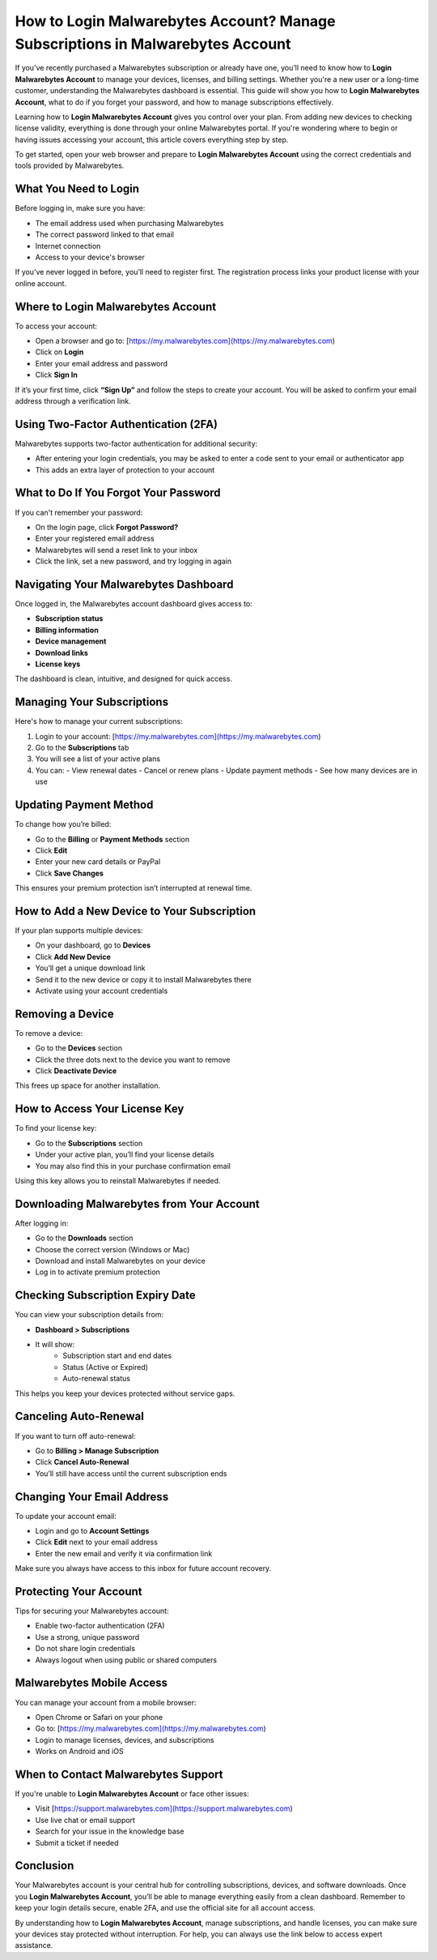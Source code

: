 How to Login Malwarebytes Account? Manage Subscriptions in Malwarebytes Account
================================================================================
If you’ve recently purchased a Malwarebytes subscription or already have one, you’ll need to know how to **Login Malwarebytes Account** to manage your devices, licenses, and billing settings. Whether you're a new user or a long-time customer, understanding the Malwarebytes dashboard is essential. This guide will show you how to **Login Malwarebytes Account**, what to do if you forget your password, and how to manage subscriptions effectively.

Learning how to **Login Malwarebytes Account** gives you control over your plan. From adding new devices to checking license validity, everything is done through your online Malwarebytes portal. If you're wondering where to begin or having issues accessing your account, this article covers everything step by step.

To get started, open your web browser and prepare to **Login Malwarebytes Account** using the correct credentials and tools provided by Malwarebytes.

What You Need to Login
-----------------------

Before logging in, make sure you have:

- The email address used when purchasing Malwarebytes
- The correct password linked to that email
- Internet connection
- Access to your device's browser

If you’ve never logged in before, you’ll need to register first. The registration process links your product license with your online account.

Where to Login Malwarebytes Account
-----------------------------------

To access your account:

- Open a browser and go to: [https://my.malwarebytes.com](https://my.malwarebytes.com)
- Click on **Login**
- Enter your email address and password
- Click **Sign In**

If it’s your first time, click **“Sign Up”** and follow the steps to create your account. You will be asked to confirm your email address through a verification link.

Using Two-Factor Authentication (2FA)
-------------------------------------

Malwarebytes supports two-factor authentication for additional security:

- After entering your login credentials, you may be asked to enter a code sent to your email or authenticator app
- This adds an extra layer of protection to your account

What to Do If You Forgot Your Password
--------------------------------------

If you can't remember your password:

- On the login page, click **Forgot Password?**
- Enter your registered email address
- Malwarebytes will send a reset link to your inbox
- Click the link, set a new password, and try logging in again

Navigating Your Malwarebytes Dashboard
--------------------------------------

Once logged in, the Malwarebytes account dashboard gives access to:

- **Subscription status**
- **Billing information**
- **Device management**
- **Download links**
- **License keys**

The dashboard is clean, intuitive, and designed for quick access.

Managing Your Subscriptions
----------------------------

Here's how to manage your current subscriptions:

1. Login to your account: [https://my.malwarebytes.com](https://my.malwarebytes.com)
2. Go to the **Subscriptions** tab
3. You will see a list of your active plans
4. You can:
   - View renewal dates
   - Cancel or renew plans
   - Update payment methods
   - See how many devices are in use

Updating Payment Method
------------------------

To change how you’re billed:

- Go to the **Billing** or **Payment Methods** section
- Click **Edit**
- Enter your new card details or PayPal
- Click **Save Changes**

This ensures your premium protection isn’t interrupted at renewal time.

How to Add a New Device to Your Subscription
---------------------------------------------

If your plan supports multiple devices:

- On your dashboard, go to **Devices**
- Click **Add New Device**
- You’ll get a unique download link
- Send it to the new device or copy it to install Malwarebytes there
- Activate using your account credentials

Removing a Device
------------------

To remove a device:

- Go to the **Devices** section
- Click the three dots next to the device you want to remove
- Click **Deactivate Device**

This frees up space for another installation.

How to Access Your License Key
-------------------------------

To find your license key:

- Go to the **Subscriptions** section
- Under your active plan, you’ll find your license details
- You may also find this in your purchase confirmation email

Using this key allows you to reinstall Malwarebytes if needed.

Downloading Malwarebytes from Your Account
------------------------------------------

After logging in:

- Go to the **Downloads** section
- Choose the correct version (Windows or Mac)
- Download and install Malwarebytes on your device
- Log in to activate premium protection

Checking Subscription Expiry Date
----------------------------------

You can view your subscription details from:

- **Dashboard > Subscriptions**
- It will show:
   - Subscription start and end dates
   - Status (Active or Expired)
   - Auto-renewal status

This helps you keep your devices protected without service gaps.

Canceling Auto-Renewal
-----------------------

If you want to turn off auto-renewal:

- Go to **Billing > Manage Subscription**
- Click **Cancel Auto-Renewal**
- You’ll still have access until the current subscription ends

Changing Your Email Address
----------------------------

To update your account email:

- Login and go to **Account Settings**
- Click **Edit** next to your email address
- Enter the new email and verify it via confirmation link

Make sure you always have access to this inbox for future account recovery.

Protecting Your Account
------------------------

Tips for securing your Malwarebytes account:

- Enable two-factor authentication (2FA)
- Use a strong, unique password
- Do not share login credentials
- Always logout when using public or shared computers

Malwarebytes Mobile Access
---------------------------

You can manage your account from a mobile browser:

- Open Chrome or Safari on your phone
- Go to: [https://my.malwarebytes.com](https://my.malwarebytes.com)
- Login to manage licenses, devices, and subscriptions
- Works on Android and iOS

When to Contact Malwarebytes Support
-------------------------------------

If you're unable to **Login Malwarebytes Account** or face other issues:

- Visit [https://support.malwarebytes.com](https://support.malwarebytes.com)
- Use live chat or email support
- Search for your issue in the knowledge base
- Submit a ticket if needed

Conclusion
----------

Your Malwarebytes account is your central hub for controlling subscriptions, devices, and software downloads. Once you **Login Malwarebytes Account**, you’ll be able to manage everything easily from a clean dashboard. Remember to keep your login details secure, enable 2FA, and use the official site for all account access.

By understanding how to **Login Malwarebytes Account**, manage subscriptions, and handle licenses, you can make sure your devices stay protected without interruption. For help, you can always use the link below to access expert assistance.